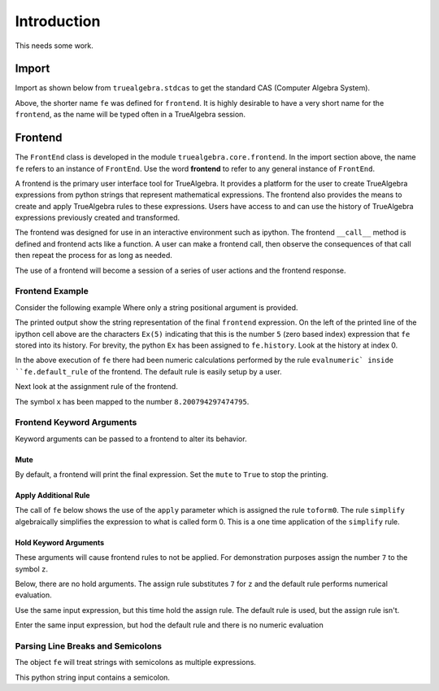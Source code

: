 ============
Introduction
============
This needs some work.

Import
======

Import as shown below from ``truealgebra.stdcas`` to get the standard CAS (Computer Algebra System).

.. ipython::

    In [0]: from truealgebra import tasympy as cas
       ...: cas.setup_func()
       ...: fe = cas.create_frontend()
       ...: Ex = fe.history

Above, the shorter name ``fe`` was defined for ``frontend``. It is highly desirable to have a very short name for the ``frontend``, as the name will be typed often in a TrueAlgebra session. 

Frontend
========
The ``FrontEnd`` class is developed in the module ``truealgebra.core.frontend``. In the import section above, the name ``fe`` refers to an instance of ``FrontEnd``. Use the word **frontend** to refer to any general instance of ``FrontEnd``.

A frontend is the primary user interface tool for TrueAlgebra. It provides a platform for the user to create TrueAlgebra expressions from python strings that represent mathematical expressions. The frontend also provides the means to create and apply TrueAlgebra rules to these expressions. Users have access to and can use the history of TrueAlgebra expressions previously created and transformed.

The frontend was designed for use in an interactive environment such as
ipython. The frontend ``__call__`` method is defined and frontend acts like a
function. A user can make a frontend call, then observe the consequences of
that call then repeat the process for as long as needed.

The use of a frontend will become a session of a series of user actions and
the frontend response.


Frontend Example
----------------
Consider the following example Where only a string positional argument is provided.

.. ipython::

    In [0]: fe('  x := 5 + 3.2 * sin(1.57)**2 + cos(3.14/2)  ')

The printed output show the string representation of the final ``frontend``
expression. On the left of the printed line of the ipython cell above 
are the characters ``Ex(5)`` indicating that this is the number ``5``
(zero based index) expression that ``fe`` stored into its history.
For brevity, the python ``Ex`` has been assigned to ``fe.history``.
Look at the history at index 0.

.. ipython::

    In [0]: Ex[0]

In the above execution of ``fe`` there had been numeric calculations performed by the
rule ``evalnumeric` inside ``fe.default_rule`` of the frontend. The default rule is easily setup by a user.

 
Next look at the assignment rule of the frontend.

.. ipython::

    In [0]: fe.assigndict

The symbol ``x`` has been mapped to the number ``8.200794297474795``.

Frontend Keyword Arguments
--------------------------
Keyword arguments can be passed to a frontend to alter its behavior.

Mute
++++
By default, a frontend will print the final expression. Set the ``mute`` 
to ``True`` to stop the printing.

.. ipython::

    In [0]: fe.print.wait()
       ...: fe(" 3*a + cos(b) ")

Apply Additional Rule
+++++++++++++++++++++
The call of ``fe`` below  shows the use of the ``apply`` parameter which is
assigned the rule ``toform0``. The rule ``simplify`` algebraically simplifies the
expression to what is called form 0. This is a one time application
of the ``simplify`` rule.

.. ipython::

    In [0]: fe(' a * a**2 / a ', cas.simplify)

    

Hold Keyword Arguments
++++++++++++++++++++++
These arguments will cause frontend rules to not be applied. For demonstration
purposes assign the number ``7`` to the symbol ``z``.

.. ipython::

    In [0]: fe('  z := 7  ')

Below, there are no hold arguments. The assign rule substitutes ``7`` for
``z`` and the default rule performs numerical evaluation.

.. ipython::

    In [0]: fe('  z + 2 + 9  ')

Use the same input expression, but this time hold the assign rule.
The default rule is used, but the assign rule isn't.

.. ipython::

    In [0]: fe.assignrule.wait()
       ...: fe('  z + 2 + 9  ')

Enter the same input expression, but hod the default rule and there is no
numeric evaluation

.. ipython::

    In [0]: fe.prerule.wait()
       ...: fe('  z + 2 + 9  ')


Parsing Line Breaks and Semicolons
----------------------------------
The object ``fe`` will treat strings with semicolons as multiple expressions. 


This python string input contains a semicolon.

.. ipython::

    In [1]: fe(" sin(asin(x)) = x; sin(acsc(x)) = 1/x ")


